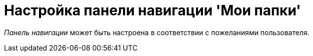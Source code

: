 = Настройка панели навигации 'Мои папки'

_Панель навигации_ может быть настроена в соответствии с пожеланиями пользователя.
